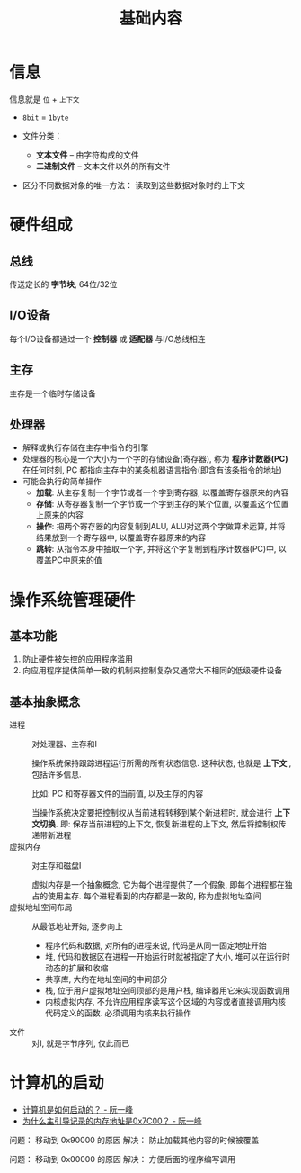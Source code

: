 #+TITLE:      基础内容

* 目录                                                    :TOC_4_gh:noexport:
- [[#信息][信息]]
- [[#硬件组成][硬件组成]]
  - [[#总线][总线]]
  - [[#io设备][I/O设备]]
  - [[#主存][主存]]
  - [[#处理器][处理器]]
- [[#操作系统管理硬件][操作系统管理硬件]]
  - [[#基本功能][基本功能]]
  - [[#基本抽象概念][基本抽象概念]]
- [[#计算机的启动][计算机的启动]]

* 信息
  信息就是 ~位~ + ~上下文~

  + ~8bit~ = ~1byte~

  + 文件分类：
    - *文本文件* -- 由字符构成的文件
    - *二进制文件* -- 文本文件以外的所有文件
  + 区分不同数据对象的唯一方法： 读取到这些数据对象时的上下文

* 硬件组成
** 总线
   传送定长的 *字节块*, 64位/32位

** I/O设备
   每个I/O设备都通过一个 *控制器* 或 *适配器* 与I/O总线相连

** 主存
   主存是一个临时存储设备

** 处理器
   * 解释或执行存储在主存中指令的引擎
   * 处理器的核心是一个大小为一个字的存储设备(寄存器), 称为 *程序计数器(PC)*
     在任何时刻, PC 都指向主存中的某条机器语言指令(即含有该条指令的地址)
   * 可能会执行的简单操作
     + *加载*: 从主存复制一个字节或者一个字到寄存器, 以覆盖寄存器原来的内容
     + *存储*: 从寄存器复制一个字节或一个字到主存的某个位置, 以覆盖这个位置上原来的内容
     + *操作*: 把两个寄存器的内容复制到ALU, ALU对这两个字做算术运算, 并将结果放到一个寄存器中, 以覆盖寄存器原来的内容
     + *跳转*: 从指令本身中抽取一个字, 并将这个字复制到程序计数器(PC)中, 以覆盖PC中原来的值

* 操作系统管理硬件
** 基本功能
   1. 防止硬件被失控的应用程序滥用
   2. 向应用程序提供简单一致的机制来控制复杂又通常大不相同的低级硬件设备

** 基本抽象概念
   + 进程 :: 对处理器、主存和I\O设备的抽象表示

           操作系统保持跟踪进程运行所需的所有状态信息. 这种状态, 也就是 *上下文* , 包括许多信息.

           比如: PC 和寄存器文件的当前值, 以及主存的内容

           当操作系统决定要把控制权从当前进程转移到某个新进程时, 就会进行 *上下文切换.*
           即: 保存当前进程的上下文, 恢复新进程的上下文, 然后将控制权传递带新进程
   + 虚拟内存 :: 对主存和磁盘I\O设备的抽象表示

             虚拟内存是一个抽象概念, 它为每个进程提供了一个假象, 即每个进程都在独占的使用主存.
             每个进程看到的内存都是一致的, 称为虚拟地址空间
   + 虚拟地址空间布局 :: 从最低地址开始, 逐步向上
                 - 程序代码和数据, 对所有的进程来说, 代码是从同一固定地址开始
                 - 堆, 代码和数据区在进程一开始运行时就被指定了大小, 堆可以在运行时动态的扩展和收缩
                 - 共享库, 大约在地址空间的中间部分
                 - 栈, 位于用户虚拟地址空间顶部的是用户栈, 编译器用它来实现函数调用
                 - 内核虚拟内存, 不允许应用程序读写这个区域的内容或者直接调用内核代码定义的函数.
                   必须调用内核来执行操作

   + 文件 :: 对I\O设备的抽象表示, 就是字节序列, 仅此而已
* 计算机的启动
  + [[http://www.ruanyifeng.com/blog/2013/02/booting.html][计算机是如何启动的？ - 阮一峰]]
  + [[http://www.ruanyifeng.com/blog/2015/09/0x7c00.html][为什么主引导记录的内存地址是0x7C00？ - 阮一峰]]

  问题： 移动到 0x90000 的原因
  解决： 防止加载其他内容的时候被覆盖

  问题： 移动到 0x00000 的原因
  解决： 方便后面的程序编写调用
